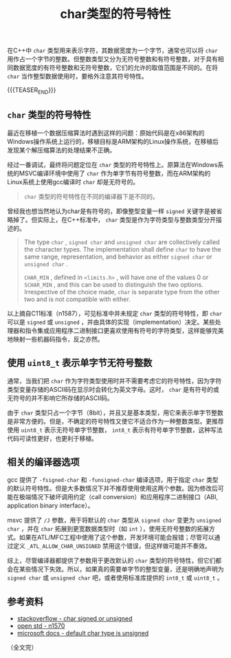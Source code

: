 #+BEGIN_COMMENT
.. title: char类型的符号特性
.. slug: signed-char-and-unsigned-char
.. date: 2020-09-28 22:45:18 UTC+08:00
.. tags: cpp, unsigned, signed, char
.. category: cpp
.. link:
.. description:
.. type: text
/.. status: draft
#+END_COMMENT
#+OPTIONS: num:nil

#+TITLE: char类型的符号特性

在C++中 ~char~ 类型用来表示字符，其数据宽度为一个字节，通常也可以将 ~char~ 用作占一个字节的整数。但整数类型又分为无符号整数和有符号整数，对于具有相同数据宽度的有符号整数和无符号整数，它们的允许的取值范围是不同的。在将 ~char~ 当作整型数据使用时，要格外注意其符号特性。

{{{TEASER_END}}}

** ~char~ 类型的符号特性

最近在移植一个数据压缩算法时遇到这样的问题：原始代码是在x86架构的Windows操作系统上运行的，移植目标是ARM架构的Linux操作系统，在移植后发现某个解压缩算法的处理结果不正确。

经过一番调试，最终将问题定位在 ~char~ 类型的符号特性上。原算法在Windows系统的MSVC编译环境中使用了 ~char~ 作为单字节有符号整数，而在ARM架构的Linux系统上使用gcc编译时 ~char~ 却是无符号的。

#+BEGIN_QUOTE
~char~ 类型的符号特性在不同的编译器下是不同的。
#+END_QUOTE

曾经我也想当然地认为char是有符号的，即像整型变量一样 ~signed~ 关键字是被省略掉了。但实际上，在C++标准中， ~char~ 类型是作为字符类型与整数类型分开描述的。

#+BEGIN_QUOTE
The type ~char~ , ~signed char~ and ~unsigned char~ are collectively called the character types. The implementation shall define ~char~ to have the same range, representation, and behavior as either ~signed char~ or ~unsigned char~ .

~CHAR_MIN~ , defined in ~<limits.h>~ , will have one of the values 0 or ~SCHAR_MIN~ , and this can be used to distinguish the two options. Irrespective of the choice made, ~char~ is separate type from the other two and is not compatible with either.
#+END_QUOTE

以上摘自C11标准（n1587），可见标准中并未规定 ~char~ 类型的符号特性，即 ~char~ 可以是 ~signed~ 或 ~unsigned~ ，并由具体的实现（implementation）决定。某些处理器和指令集或应用程序二进制接口更喜欢使用有符号的字符类型，这样能够完美地映射一些机器码指令，反之亦然。


** 使用 ~uint8_t~ 表示单字节无符号整数

通常，当我们把 ~char~ 作为字符类型使用时并不需要考虑它的符号特性，因为字符类型变量存储的ASCII码在显示时会转化为英文字母。这时， ~char~ 是有符号的或无符号的并不影响它所存储的ASCII码。

由于 ~char~ 类型只占一个字节（8bit），并且又是基本类型，用它来表示单字节整数是非常方便的。但是，不确定的符号特性又使它不适合作为一种整数类型。更推荐使用 ~uint8_t~ 表示无符号单字节整数， ~int8_t~ 表示有符号单字节整数，这种写法代码可读性更好，也更利于移植。


** 相关的编译器选项

gcc 提供了 =-fsigned-char= 和 =-funsigned-char= 编译选项，用于指定 ~char~ 类型的默认符号特性。但是大多数情况下并不推荐使用使用这两个参数。因为修改后可能在极端情况下破坏调用约定（call conversion）和应用程序二进制接口（ABI, application binary interface）。

msvc 提供了 =/J= 参数，用于将默认的 ~char~ 类型从 ~signed char~ 变更为 ~unsigned char~ ，并在 ~char~ 拓展到更宽数据类型时（如 ~int~ ），使用无符号整数的拓展方式。如果在ATL/MFC工程中使用了这个参数，开发环境可能会报错；尽管可以通过定义 ~_ATL_ALLOW_CHAR_UNSIGNED~ 禁用这个错误，但这样做可能并不奏效。

综上，尽管编译器都提供了参数用于更改默认的 ~char~ 类型的符号特性，但它们都会在某些情况下失效。所以，如果真的需要单字节的整型变量，还是明确地声明为 ~signed char~ 或 ~unsigned char~ 吧，或者使用标准库提供的 ~int8_t~ 或 ~uint8_t~ 。


** 参考资料
- [[https://stackoverflow.com/questions/46463064/what-causes-a-char-to-be-signed-or-unsigned-when-using-gcc][stackoverflow - char signed or unsigned]]
- [[http://www.open-std.org/jtc1/sc22/wg14/www/docs/n1570.pdf][open std - n1570]]
- [[https://docs.microsoft.com/en-us/cpp/build/reference/j-default-char-type-is-unsigned][microsoft docs - default char type is unsigned]]

（全文完）
